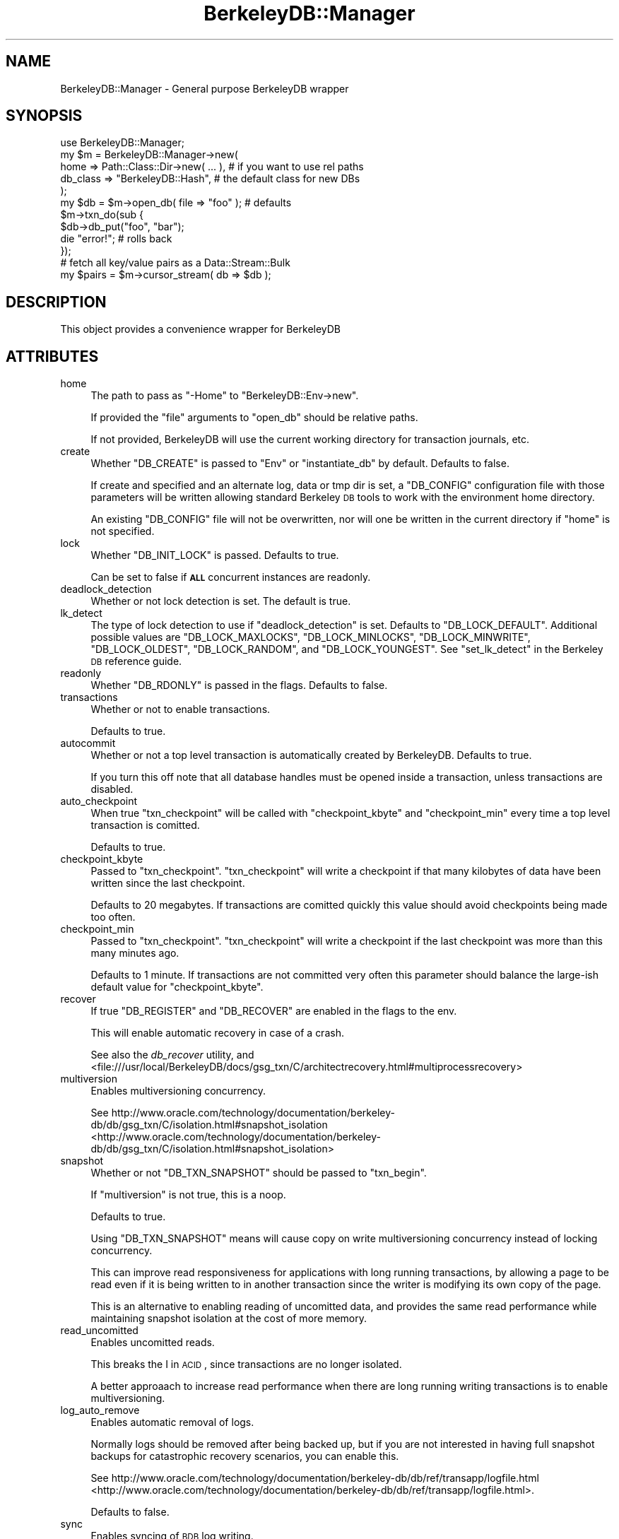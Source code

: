 .\" Automatically generated by Pod::Man 2.23 (Pod::Simple 3.14)
.\"
.\" Standard preamble:
.\" ========================================================================
.de Sp \" Vertical space (when we can't use .PP)
.if t .sp .5v
.if n .sp
..
.de Vb \" Begin verbatim text
.ft CW
.nf
.ne \\$1
..
.de Ve \" End verbatim text
.ft R
.fi
..
.\" Set up some character translations and predefined strings.  \*(-- will
.\" give an unbreakable dash, \*(PI will give pi, \*(L" will give a left
.\" double quote, and \*(R" will give a right double quote.  \*(C+ will
.\" give a nicer C++.  Capital omega is used to do unbreakable dashes and
.\" therefore won't be available.  \*(C` and \*(C' expand to `' in nroff,
.\" nothing in troff, for use with C<>.
.tr \(*W-
.ds C+ C\v'-.1v'\h'-1p'\s-2+\h'-1p'+\s0\v'.1v'\h'-1p'
.ie n \{\
.    ds -- \(*W-
.    ds PI pi
.    if (\n(.H=4u)&(1m=24u) .ds -- \(*W\h'-12u'\(*W\h'-12u'-\" diablo 10 pitch
.    if (\n(.H=4u)&(1m=20u) .ds -- \(*W\h'-12u'\(*W\h'-8u'-\"  diablo 12 pitch
.    ds L" ""
.    ds R" ""
.    ds C` ""
.    ds C' ""
'br\}
.el\{\
.    ds -- \|\(em\|
.    ds PI \(*p
.    ds L" ``
.    ds R" ''
'br\}
.\"
.\" Escape single quotes in literal strings from groff's Unicode transform.
.ie \n(.g .ds Aq \(aq
.el       .ds Aq '
.\"
.\" If the F register is turned on, we'll generate index entries on stderr for
.\" titles (.TH), headers (.SH), subsections (.SS), items (.Ip), and index
.\" entries marked with X<> in POD.  Of course, you'll have to process the
.\" output yourself in some meaningful fashion.
.ie \nF \{\
.    de IX
.    tm Index:\\$1\t\\n%\t"\\$2"
..
.    nr % 0
.    rr F
.\}
.el \{\
.    de IX
..
.\}
.\"
.\" Accent mark definitions (@(#)ms.acc 1.5 88/02/08 SMI; from UCB 4.2).
.\" Fear.  Run.  Save yourself.  No user-serviceable parts.
.    \" fudge factors for nroff and troff
.if n \{\
.    ds #H 0
.    ds #V .8m
.    ds #F .3m
.    ds #[ \f1
.    ds #] \fP
.\}
.if t \{\
.    ds #H ((1u-(\\\\n(.fu%2u))*.13m)
.    ds #V .6m
.    ds #F 0
.    ds #[ \&
.    ds #] \&
.\}
.    \" simple accents for nroff and troff
.if n \{\
.    ds ' \&
.    ds ` \&
.    ds ^ \&
.    ds , \&
.    ds ~ ~
.    ds /
.\}
.if t \{\
.    ds ' \\k:\h'-(\\n(.wu*8/10-\*(#H)'\'\h"|\\n:u"
.    ds ` \\k:\h'-(\\n(.wu*8/10-\*(#H)'\`\h'|\\n:u'
.    ds ^ \\k:\h'-(\\n(.wu*10/11-\*(#H)'^\h'|\\n:u'
.    ds , \\k:\h'-(\\n(.wu*8/10)',\h'|\\n:u'
.    ds ~ \\k:\h'-(\\n(.wu-\*(#H-.1m)'~\h'|\\n:u'
.    ds / \\k:\h'-(\\n(.wu*8/10-\*(#H)'\z\(sl\h'|\\n:u'
.\}
.    \" troff and (daisy-wheel) nroff accents
.ds : \\k:\h'-(\\n(.wu*8/10-\*(#H+.1m+\*(#F)'\v'-\*(#V'\z.\h'.2m+\*(#F'.\h'|\\n:u'\v'\*(#V'
.ds 8 \h'\*(#H'\(*b\h'-\*(#H'
.ds o \\k:\h'-(\\n(.wu+\w'\(de'u-\*(#H)/2u'\v'-.3n'\*(#[\z\(de\v'.3n'\h'|\\n:u'\*(#]
.ds d- \h'\*(#H'\(pd\h'-\w'~'u'\v'-.25m'\f2\(hy\fP\v'.25m'\h'-\*(#H'
.ds D- D\\k:\h'-\w'D'u'\v'-.11m'\z\(hy\v'.11m'\h'|\\n:u'
.ds th \*(#[\v'.3m'\s+1I\s-1\v'-.3m'\h'-(\w'I'u*2/3)'\s-1o\s+1\*(#]
.ds Th \*(#[\s+2I\s-2\h'-\w'I'u*3/5'\v'-.3m'o\v'.3m'\*(#]
.ds ae a\h'-(\w'a'u*4/10)'e
.ds Ae A\h'-(\w'A'u*4/10)'E
.    \" corrections for vroff
.if v .ds ~ \\k:\h'-(\\n(.wu*9/10-\*(#H)'\s-2\u~\d\s+2\h'|\\n:u'
.if v .ds ^ \\k:\h'-(\\n(.wu*10/11-\*(#H)'\v'-.4m'^\v'.4m'\h'|\\n:u'
.    \" for low resolution devices (crt and lpr)
.if \n(.H>23 .if \n(.V>19 \
\{\
.    ds : e
.    ds 8 ss
.    ds o a
.    ds d- d\h'-1'\(ga
.    ds D- D\h'-1'\(hy
.    ds th \o'bp'
.    ds Th \o'LP'
.    ds ae ae
.    ds Ae AE
.\}
.rm #[ #] #H #V #F C
.\" ========================================================================
.\"
.IX Title "BerkeleyDB::Manager 3"
.TH BerkeleyDB::Manager 3 "2009-01-16" "perl v5.12.1" "User Contributed Perl Documentation"
.\" For nroff, turn off justification.  Always turn off hyphenation; it makes
.\" way too many mistakes in technical documents.
.if n .ad l
.nh
.SH "NAME"
BerkeleyDB::Manager \- General purpose BerkeleyDB wrapper
.SH "SYNOPSIS"
.IX Header "SYNOPSIS"
.Vb 1
\&        use BerkeleyDB::Manager;
\&
\&        my $m = BerkeleyDB::Manager\->new(
\&                home => Path::Class::Dir\->new( ... ), # if you want to use rel paths
\&                db_class => "BerkeleyDB::Hash", # the default class for new DBs
\&        );
\&
\&        my $db = $m\->open_db( file => "foo" ); # defaults
\&
\&        $m\->txn_do(sub {
\&                $db\->db_put("foo", "bar");
\&                die "error!"; # rolls back
\&        });
\&
\&        # fetch all key/value pairs as a Data::Stream::Bulk
\&        my $pairs = $m\->cursor_stream( db => $db );
.Ve
.SH "DESCRIPTION"
.IX Header "DESCRIPTION"
This object provides a convenience wrapper for BerkeleyDB
.SH "ATTRIBUTES"
.IX Header "ATTRIBUTES"
.IP "home" 4
.IX Item "home"
The path to pass as \f(CW\*(C`\-Home\*(C'\fR to \f(CW\*(C`BerkeleyDB::Env\->new\*(C'\fR.
.Sp
If provided the \f(CW\*(C`file\*(C'\fR arguments to \f(CW\*(C`open_db\*(C'\fR should be relative paths.
.Sp
If not provided, BerkeleyDB will use the current working directory for
transaction journals, etc.
.IP "create" 4
.IX Item "create"
Whether \f(CW\*(C`DB_CREATE\*(C'\fR is passed to \f(CW\*(C`Env\*(C'\fR or \f(CW\*(C`instantiate_db\*(C'\fR by default. Defaults to
false.
.Sp
If create and specified and an alternate log, data or tmp dir is set, a
\&\f(CW\*(C`DB_CONFIG\*(C'\fR configuration file with those parameters will be written allowing
standard Berkeley \s-1DB\s0 tools to work with the environment home directory.
.Sp
An existing \f(CW\*(C`DB_CONFIG\*(C'\fR file will not be overwritten, nor will one be written
in the current directory if \f(CW\*(C`home\*(C'\fR is not specified.
.IP "lock" 4
.IX Item "lock"
Whether \f(CW\*(C`DB_INIT_LOCK\*(C'\fR is passed. Defaults to true.
.Sp
Can be set to false if \fB\s-1ALL\s0\fR concurrent instances are readonly.
.IP "deadlock_detection" 4
.IX Item "deadlock_detection"
Whether or not lock detection is set. The default is true.
.IP "lk_detect" 4
.IX Item "lk_detect"
The type of lock detection to use if \f(CW\*(C`deadlock_detection\*(C'\fR is set. Defaults to
\&\f(CW\*(C`DB_LOCK_DEFAULT\*(C'\fR. Additional possible values are \f(CW\*(C`DB_LOCK_MAXLOCKS\*(C'\fR,
\&\f(CW\*(C`DB_LOCK_MINLOCKS\*(C'\fR, \f(CW\*(C`DB_LOCK_MINWRITE\*(C'\fR, \f(CW\*(C`DB_LOCK_OLDEST\*(C'\fR, \f(CW\*(C`DB_LOCK_RANDOM\*(C'\fR,
and \f(CW\*(C`DB_LOCK_YOUNGEST\*(C'\fR. See \f(CW\*(C`set_lk_detect\*(C'\fR in the Berkeley \s-1DB\s0 reference guide.
.IP "readonly" 4
.IX Item "readonly"
Whether \f(CW\*(C`DB_RDONLY\*(C'\fR is passed in the flags. Defaults to false.
.IP "transactions" 4
.IX Item "transactions"
Whether or not to enable transactions.
.Sp
Defaults to true.
.IP "autocommit" 4
.IX Item "autocommit"
Whether or not a top level transaction is automatically created by BerkeleyDB.
Defaults to true.
.Sp
If you turn this off note that all database handles must be opened inside a
transaction, unless transactions are disabled.
.IP "auto_checkpoint" 4
.IX Item "auto_checkpoint"
When true \f(CW\*(C`txn_checkpoint\*(C'\fR will be called with \f(CW\*(C`checkpoint_kbyte\*(C'\fR and
\&\f(CW\*(C`checkpoint_min\*(C'\fR every time a top level transaction is comitted.
.Sp
Defaults to true.
.IP "checkpoint_kbyte" 4
.IX Item "checkpoint_kbyte"
Passed to \f(CW\*(C`txn_checkpoint\*(C'\fR. \f(CW\*(C`txn_checkpoint\*(C'\fR will write a checkpoint if that
many kilobytes of data have been written since the last checkpoint.
.Sp
Defaults to 20 megabytes. If transactions are comitted quickly this value
should avoid checkpoints being made too often.
.IP "checkpoint_min" 4
.IX Item "checkpoint_min"
Passed to \f(CW\*(C`txn_checkpoint\*(C'\fR. \f(CW\*(C`txn_checkpoint\*(C'\fR will write a checkpoint if the
last checkpoint was more than this many minutes ago.
.Sp
Defaults to 1 minute. If transactions are not committed very often this
parameter should balance the large-ish default value for \f(CW\*(C`checkpoint_kbyte\*(C'\fR.
.IP "recover" 4
.IX Item "recover"
If true \f(CW\*(C`DB_REGISTER\*(C'\fR and \f(CW\*(C`DB_RECOVER\*(C'\fR are enabled in the flags to the env.
.Sp
This will enable automatic recovery in case of a crash.
.Sp
See also the \fIdb_recover\fR utility, and
<file:///usr/local/BerkeleyDB/docs/gsg_txn/C/architectrecovery.html#multiprocessrecovery>
.IP "multiversion" 4
.IX Item "multiversion"
Enables multiversioning concurrency.
.Sp
See
http://www.oracle.com/technology/documentation/berkeley\-db/db/gsg_txn/C/isolation.html#snapshot_isolation <http://www.oracle.com/technology/documentation/berkeley-db/db/gsg_txn/C/isolation.html#snapshot_isolation>
.IP "snapshot" 4
.IX Item "snapshot"
Whether or not \f(CW\*(C`DB_TXN_SNAPSHOT\*(C'\fR should be passed to \f(CW\*(C`txn_begin\*(C'\fR.
.Sp
If \f(CW\*(C`multiversion\*(C'\fR is not true, this is a noop.
.Sp
Defaults to true.
.Sp
Using \f(CW\*(C`DB_TXN_SNAPSHOT\*(C'\fR means will cause copy on write multiversioning
concurrency instead of locking concurrency.
.Sp
This can improve read responsiveness for applications with long running
transactions, by allowing a page to be read even if it is being written to in
another transaction since the writer is modifying its own copy of the page.
.Sp
This is an alternative to enabling reading of uncomitted data, and provides the
same read performance while maintaining snapshot isolation at the cost of more
memory.
.IP "read_uncomitted" 4
.IX Item "read_uncomitted"
Enables uncomitted reads.
.Sp
This breaks the I in \s-1ACID\s0, since transactions are no longer isolated.
.Sp
A better approaach to increase read performance when there are long running
writing transactions is to enable multiversioning.
.IP "log_auto_remove" 4
.IX Item "log_auto_remove"
Enables automatic removal of logs.
.Sp
Normally logs should be removed after being backed up, but if you are not
interested in having full snapshot backups for catastrophic recovery scenarios,
you can enable this.
.Sp
See http://www.oracle.com/technology/documentation/berkeley\-db/db/ref/transapp/logfile.html <http://www.oracle.com/technology/documentation/berkeley-db/db/ref/transapp/logfile.html>.
.Sp
Defaults to false.
.IP "sync" 4
.IX Item "sync"
Enables syncing of \s-1BDB\s0 log writing.
.Sp
Defaults to true.
.Sp
If disabled, transaction writing will not be synced. This means that in the
event of a crash some successfully comitted transactions might still be rolled
back during recovery, but the database will still be in tact and atomicity is
still guaranteed.
.Sp
This is useful for bulk imports as it can significantly increase performance of
smaller transactions.
.IP "dup" 4
.IX Item "dup"
Enables \f(CW\*(C`DB_DUP\*(C'\fR in \f(CW\*(C`\-Properties\*(C'\fR, allowing duplicate keys in the db.
.Sp
Defaults to false.
.IP "dupsort" 4
.IX Item "dupsort"
Enables \f(CW\*(C`DB_DUPSORT\*(C'\fR in \f(CW\*(C`\-Properties\*(C'\fR.
.Sp
Defaults to false.
.IP "db_class" 4
.IX Item "db_class"
The default class to use when instantiating new \s-1DB\s0 objects. Defaults to
BerkeleyDB::Btree.
.IP "env_flags" 4
.IX Item "env_flags"
Flags to pass to the env. Overrides \f(CW\*(C`transactions\*(C'\fR, \f(CW\*(C`create\*(C'\fR and \f(CW\*(C`recover\*(C'\fR.
.IP "db_flags" 4
.IX Item "db_flags"
Flags to pass to \f(CW\*(C`instantiate_db\*(C'\fR. Overrides \f(CW\*(C`create\*(C'\fR and \f(CW\*(C`autocommit\*(C'\fR.
.IP "db_properties" 4
.IX Item "db_properties"
Properties to pass to \f(CW\*(C`instantiate_db\*(C'\fR. Overrides \f(CW\*(C`dup\*(C'\fR and \f(CW\*(C`dupsort\*(C'\fR.
.IP "open_dbs" 4
.IX Item "open_dbs"
The hash of currently open dbs.
.IP "chunk_size" 4
.IX Item "chunk_size"
See \f(CW\*(C`cursor_stream\*(C'\fR.
.Sp
Defaults to 500.
.SH "METHODS"
.IX Header "METHODS"
.ie n .IP "open_db %args" 4
.el .IP "open_db \f(CW%args\fR" 4
.IX Item "open_db %args"
Fetch a database handle, opening it as necessary.
.Sp
If \f(CW\*(C`name\*(C'\fR is provided, it is used as the key in \f(CW\*(C`open_dbs\*(C'\fR. Otherwise \f(CW\*(C`file\*(C'\fR
is taken from \f(CW%args\fR.
.Sp
Calls \f(CW\*(C`instantiate_db\*(C'\fR
.ie n .IP "close_db $name" 4
.el .IP "close_db \f(CW$name\fR" 4
.IX Item "close_db $name"
Close the \s-1DB\s0 with the key \f(CW$name\fR
.ie n .IP "get_db $name" 4
.el .IP "get_db \f(CW$name\fR" 4
.IX Item "get_db $name"
Fetch the db specified by \f(CW$name\fR if it is already open.
.ie n .IP "register_db $name, $handle" 4
.el .IP "register_db \f(CW$name\fR, \f(CW$handle\fR" 4
.IX Item "register_db $name, $handle"
Registers the \s-1DB\s0 as open.
.ie n .IP "instantiate_db %args" 4
.el .IP "instantiate_db \f(CW%args\fR" 4
.IX Item "instantiate_db %args"
Instantiates a new database handle.
.Sp
\&\f(CW\*(C`file\*(C'\fR is a required argument.
.Sp
If \f(CW\*(C`class\*(C'\fR is not provided, the \*(L"db_class\*(R" will be used in place.
.Sp
If \f(CW\*(C`txn\*(C'\fR is not provided and the env has transactions enabled, the current
transaction if any is used. See \f(CW\*(C`txn_do\*(C'\fR
.Sp
\&\f(CW\*(C`flags\*(C'\fR and \f(CW\*(C`properties\*(C'\fR can be overridden manually. If they are not provided
\&\f(CW\*(C`build_db_flags\*(C'\fR and \f(CW\*(C`build_db_properties\*(C'\fR will be used.
.IP "instantiate_hash" 4
.IX Item "instantiate_hash"
.PD 0
.IP "instantiate_btree" 4
.IX Item "instantiate_btree"
.PD
Convenience wrappers for \f(CW\*(C`instantiate_db\*(C'\fR that set \f(CW\*(C`class\*(C'\fR.
.ie n .IP "build_db_properties %args" 4
.el .IP "build_db_properties \f(CW%args\fR" 4
.IX Item "build_db_properties %args"
Merges argument options into a flag integer.
.Sp
Default arguments are taken from the \f(CW\*(C`dup\*(C'\fR and \f(CW\*(C`dupsort\*(C'\fR attrs.
.ie n .IP "build_db_flags %args" 4
.el .IP "build_db_flags \f(CW%args\fR" 4
.IX Item "build_db_flags %args"
Merges argument options into a flag integer.
.Sp
Default arguments are taken from the \f(CW\*(C`autocommit\*(C'\fR and \f(CW\*(C`create\*(C'\fR attrs.
.IP "txn_do sub { }" 4
.IX Item "txn_do sub { }"
Executes the subroutine in an \f(CW\*(C`eval\*(C'\fR block. Calls \f(CW\*(C`txn_commit\*(C'\fR if the
transaction was successful, or \f(CW\*(C`txn_rollback\*(C'\fR if it wasn't.
.Sp
Transactions are kept on a stack internally.
.IP "txn_begin" 4
.IX Item "txn_begin"
Begin a new transaction.
.Sp
The new transaction is set as the active transaction for all registered
database handles.
.Sp
If \f(CW\*(C`multiversion\*(C'\fR is enabled \f(CW\*(C`DB_TXN_SNAPSHOT\*(C'\fR is passed in as well.
.IP "txn_commit" 4
.IX Item "txn_commit"
Commit the currnet transaction.
.Sp
Will die on error.
.IP "txn_rollback" 4
.IX Item "txn_rollback"
Rollback the current transaction.
.IP "txn_checkpoint" 4
.IX Item "txn_checkpoint"
Calls \f(CW\*(C`txn_checkpoint\*(C'\fR on \f(CW\*(C`env\*(C'\fR with \f(CW\*(C`checkpoint_kbyte\*(C'\fR and \f(CW\*(C`checkpoint_min\*(C'\fR.
.Sp
This is called automatically by \f(CW\*(C`txn_commit\*(C'\fR if \f(CW\*(C`auto_checkpoint\*(C'\fR is set.
.ie n .IP "associate %args" 4
.el .IP "associate \f(CW%args\fR" 4
.IX Item "associate %args"
Associate \f(CW\*(C`secondary\*(C'\fR with \f(CW\*(C`primary\*(C'\fR, using \f(CW\*(C`callback\*(C'\fR to extract keys.
.Sp
\&\f(CW\*(C`callback\*(C'\fR is invoked with the primary \s-1DB\s0 key and the value on every update to
\&\f(CW\*(C`primary\*(C'\fR, and is expected to return a key (or with recent BerkeleyDB also
an array reference of keys) with which to create indexed entries.
.Sp
Fetching on \f(CW\*(C`secondary\*(C'\fR with a secondary key returns the value from \f(CW\*(C`primary\*(C'\fR.
.Sp
Fetching with \f(CW\*(C`pb_get\*(C'\fR will also return the primary key.
.Sp
See the \s-1BDB\s0 documentation for more details.
.IP "all_open_dbs" 4
.IX Item "all_open_dbs"
Returns a list of all the registered databases.
.ie n .IP "cursor_stream %args" 4
.el .IP "cursor_stream \f(CW%args\fR" 4
.IX Item "cursor_stream %args"
Fetches data from a cursor, returning a Data::Stream::Bulk.
.Sp
If \f(CW\*(C`cursor\*(C'\fR is not provided but \f(CW\*(C`db\*(C'\fR is, a new cursor will be created.
.Sp
If \f(CW\*(C`callback\*(C'\fR is provided it will be invoked on the cursor with an accumilator
array repeatedly until it returns a false value. For example, to extract
triplets from a secondary index, you can use this callback:
.Sp
.Vb 1
\&        my ( $sk, $pk, $v ) = ( \*(Aq\*(Aq, \*(Aq\*(Aq, \*(Aq\*(Aq ); # to avoid uninitialized warnings from BDB
\&
\&        $m\->cursor_stream(
\&                db => $db,
\&                callback => {
\&                        my ( $cursor, $accumilator ) = @_;
\&
\&                        if ( $cursor\->c_pget( $sk, $pk, $v ) == 0 ) {
\&                                push @$accumilator, [ $sk, $pk, $v ];
\&                                return 1;
\&                        }
\&
\&                        return; # nothing left
\&                }
\&        );
.Ve
.Sp
If it is not provided, \f(CW\*(C`c_get\*(C'\fR will be used, returning \f(CW\*(C`[ $key, $value ]\*(C'\fR for
each cursor position. \f(CW\*(C`flag\*(C'\fR can be passed, and defaults to \f(CW\*(C`DB_NEXT\*(C'\fR.
.Sp
\&\f(CW\*(C`chunk_size\*(C'\fR controls the number of pairs returned in each chunk. If it isn't
provided the attribute \f(CW\*(C`chunk_size\*(C'\fR is used instead.
.Sp
If \f(CW\*(C`values\*(C'\fR or \f(CW\*(C`keys\*(C'\fR is set to a true value then only values or keys will be
returned. These two arguments are mutually exclusive.
.Sp
Lastly, \f(CW\*(C`init\*(C'\fR is an optional callback that is invoked once before each chunk,
that can be used to set up the database. The return value is retained until the
chunk is finished, so this callback can return a Scope::Guard to perform
cleanup.
.ie n .IP "dup_cursor_stream %args" 4
.el .IP "dup_cursor_stream \f(CW%args\fR" 4
.IX Item "dup_cursor_stream %args"
A specialization of \f(CW\*(C`cursor_stream\*(C'\fR for fetching duplicate key entries.
.Sp
Takes the same arguments as \f(CW\*(C`cursor_stream\*(C'\fR, but adds a few more.
.Sp
\&\f(CW\*(C`key\*(C'\fR can be passed in to initialize the cursor with \f(CW\*(C`DB_SET\*(C'\fR.
.Sp
To do manual initialization \f(CW\*(C`callback_first\*(C'\fR can be provided instead.
.Sp
\&\f(CW\*(C`callback\*(C'\fR is generated to use \f(CW\*(C`DB_NEXT_DUP\*(C'\fR instead of \f(CW\*(C`DB_NEXT\*(C'\fR, and
\&\f(CW\*(C`flag\*(C'\fR is ignored.
.SH "VERSION CONTROL"
.IX Header "VERSION CONTROL"
http://github.com/nothingmuch/berkeleydb\-manager <http://github.com/nothingmuch/berkeleydb-manager>
.SH "AUTHOR"
.IX Header "AUTHOR"
Yuval Kogman <nothingmuch@woobling.org>
.SH "COPYRIGHT"
.IX Header "COPYRIGHT"
.Vb 3
\&        Copyright (c) 2008 Yuval Kogman. All rights reserved
\&        This program is free software; you can redistribute
\&        it and/or modify it under the same terms as Perl itself.
.Ve
